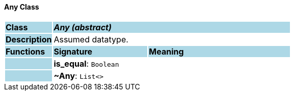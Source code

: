 ==== Any Class

[cols="^1,2,3"]
|===
|*Class*
{set:cellbgcolor:lightblue}
2+^|*_Any (abstract)_*

|*Description*
{set:cellbgcolor:lightblue}
2+|Assumed datatype.
{set:cellbgcolor!}

|*Functions*
{set:cellbgcolor:lightblue}
^|*Signature*
^|*Meaning*

|
{set:cellbgcolor:lightblue}
|*is_equal*: `Boolean`
{set:cellbgcolor!}
|

|
{set:cellbgcolor:lightblue}
|*~Any*: `List<>`
{set:cellbgcolor!}
|
|===
